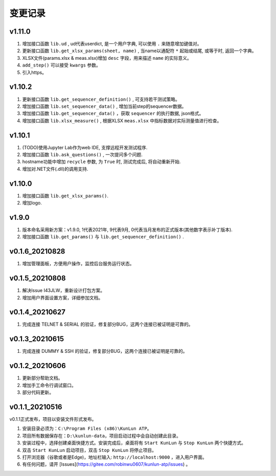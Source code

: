 变更记录
============

v1.11.0
---------
1. 增加接口函数 ``lib.ud`` , ud代表userdict, 是一个用户字典, 可以使用 ``.`` 来随意增加键值对。
2. 更新接口函数 ``lib.get_xlsx_params(sheet, name)`` , 当name以通配符  ``*``  起始或结尾, 或等于时, 返回一个字典。
3. XLSX文件(params.xlsx & meas.xlsx)增加 ``desc`` 字段，用来描述 ``name`` 的实际意义。
4. ``add_step()`` 可以接受 ``kwargs`` 参数。
5. 引入https。

v1.10.2
---------
1. 更新接口函数 ``lib.get_sequencer_definition()`` , 可支持若干测试策略。
2. 增加接口函数 ``lib.set_sequencer_data()`` , 增加当前step的sequencer数据。
3. 增加接口函数 ``lib.get_sequencer_data()`` ，获取 ``sequencer`` 的执行数据, json格式。
4. 增加接口函数 ``lib.xlsx_measure()`` , 根据XLSX ``meas.xlsx`` 中指标数据对实际测量值进行检查。

v1.10.1
---------
1. (TODO)使用Jupyter Lab作为web IDE, 支撑远程开发测试程序.
2. 增加接口函数 ``lib.ask_questions()`` , 一次提问多个问题.
3. hostname功能中增加 ``recycle`` 参数, 为 ``True`` 时, 测试完成后, 将自动重新开始.
4. 增加对.NET文件(.dll)的调用支持.

v1.10.0
---------
1. 增加接口函数 ``lib.get_xlsx_params()``.
2. 增加logo.

v1.9.0
---------
1. 版本命名采用新方案：v1.9.0, 1代表2021年, 9代表9月, 0代表当月发布的正式版本(其他数字表示补丁版本).
2. 增加接口函数 ``lib.get_params()`` 与 ``lib.get_sequencer_definition()`` .

v0.1.6_20210828
----------------
1. 增加管理面板，方便用户操作，监控后台服务运行状态。

v0.1.5_20210808
-------------------
1. 解决Issue I43JLW，重新设计打包方案。
2. 增加用户界面设置方案，详细参加文档。

v0.1.4_20210627
-------------------
1. 完成连接 TELNET & SERIAL 的验证，修复部分BUG，这两个连接已被证明是可靠的。

v0.1.3_20210615
-------------------
1. 完成连接 DUMMY & SSH 的验证，修复部分BUG，这两个连接已被证明是可靠的。

v0.1.2_20210606
-------------------
1. 更新部分帮助文档。
2. 增加手工命令行调试窗口。
3. 部分代码更新。

v0.1.1_20210516
-------------------
v0.1.1正式发布，项目以安装文件形式发布。

1. 安装目录必须为：``C:\Program Files (x86)\KunLun ATP``。
2. 项目所有数据保存在：``D:\kunlun-data``，项目启动过程中会自动创建此目录。
3. 安装过程中，选择创建桌面快捷方式。安装完成后，桌面将有 ``Start KunLun`` 与 ``Stop KunLun`` 两个快捷方式。
4. 双击 ``Start KunLun`` 启动项目，双击 ``Stop KunLun`` 将停止项目。
5. 打开浏览器（谷歌或者是Edge)，地址栏输入: ``http://localhost:9000`` ，进入用户界面。
6. 有任何问题，请开 [Issues](https://gitee.com/robinwu0607/kunlun-atp/issues) 。
